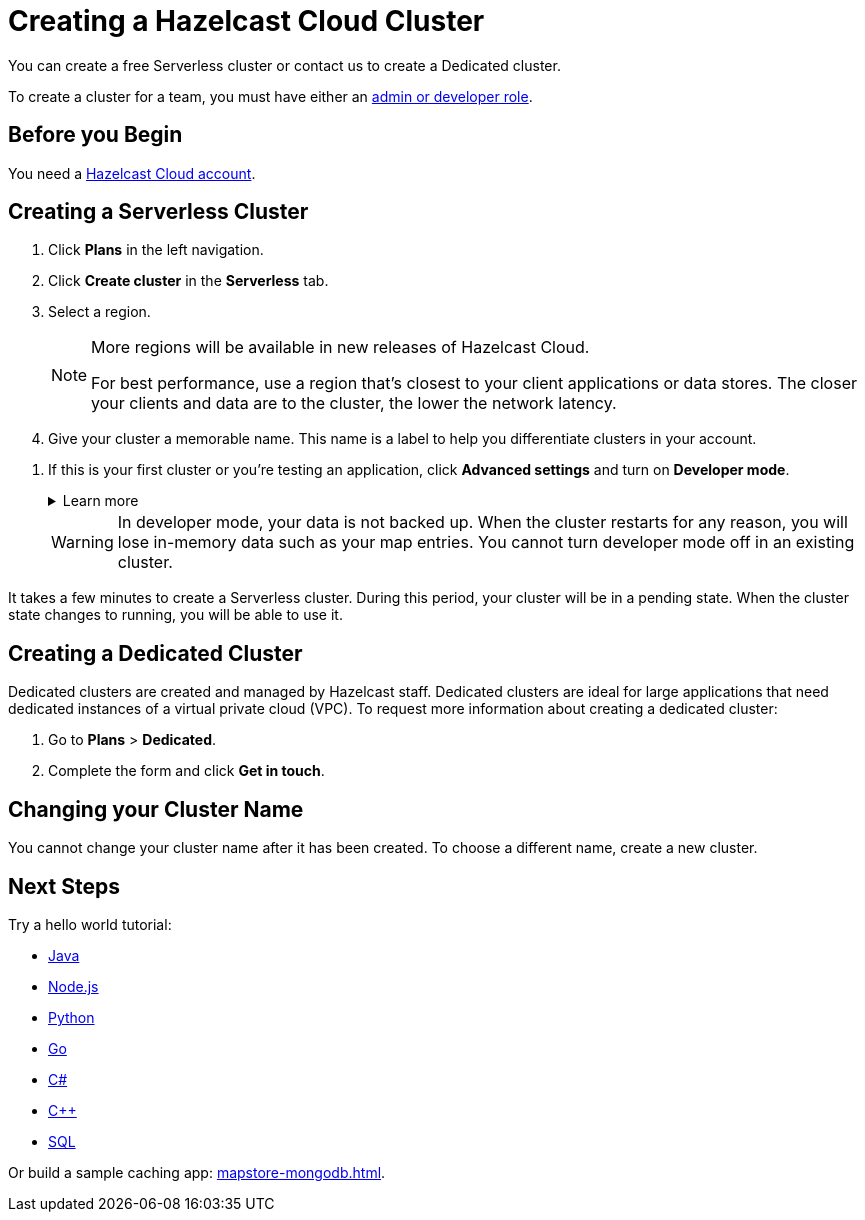 = Creating a Hazelcast Cloud Cluster
:description: You can create a free Serverless cluster or contact us to create a Dedicated cluster.
:page-aliases: create-starter-cluster.adoc, starter-clusters.adoc, create-standard-cluster.adoc, availability-zones.adoc, instance-types.adoc, enterprise-clusters.adoc, create-enterprise-cluster.adoc

{description}

To create a cluster for a team, you must have either an xref:create-account.adoc#roles[admin or developer role].

== Before you Begin

You need a xref:create-account.adoc[Hazelcast Cloud account].

== Creating a Serverless Cluster

// tag::serverless[]
. Click *Plans* in the left navigation.
. Click *Create cluster* in the *Serverless* tab.
. Select a region.
+
[NOTE]
====
More regions will be available in new releases of Hazelcast Cloud.

For best performance, use a region that's closest to your client applications or data stores. The closer your clients and data are to the cluster, the lower the network latency.
====

. Give your cluster a memorable name. This name is a label to help you differentiate clusters in your account.

// tag::serverless-sandbox[]
. If this is your first cluster or you're testing an application, click *Advanced settings* and turn on *Developer mode*.
+
.Learn more
[%collapsible]
====
When you turn on developer mode for a new cluster, that cluster includes only a single member. Single-member clusters are faster because you don't need to wait for the cluster to replicate your cluster-side modules over other members or create and update backup replicas of your data.
====
+
WARNING: In developer mode, your data is not backed up. When the cluster restarts for any reason, you will lose in-memory data such as your map entries. You cannot turn developer mode off in an existing cluster.

// end::serverless-sandbox[]

It takes a few minutes to create a Serverless cluster. During this period, your cluster will be in a pending state. When the cluster state changes to running, you will be able to use it.
// end::serverless[]

== Creating a Dedicated Cluster

Dedicated clusters are created and managed by Hazelcast staff. Dedicated clusters are ideal for large applications that need dedicated instances of a virtual private cloud (VPC). To request more information about creating a dedicated cluster:

. Go to *Plans* > *Dedicated*.
. Complete the form and click *Get in touch*.

== Changing your Cluster Name

You cannot change your cluster name after it has been created. To choose a different name, create a new cluster.

== Next Steps

Try a hello world tutorial:

* xref:java-client.adoc[Java]
* xref:nodejs-client.adoc[Node.js]
* xref:python-client.adoc[Python]
* xref:go-client.adoc[Go]
* xref:net-client.adoc[C#]
* xref:cpp-client.adoc[C++]
* xref:sql.adoc[SQL]

Or build a sample caching app: xref:mapstore-mongodb.adoc[].